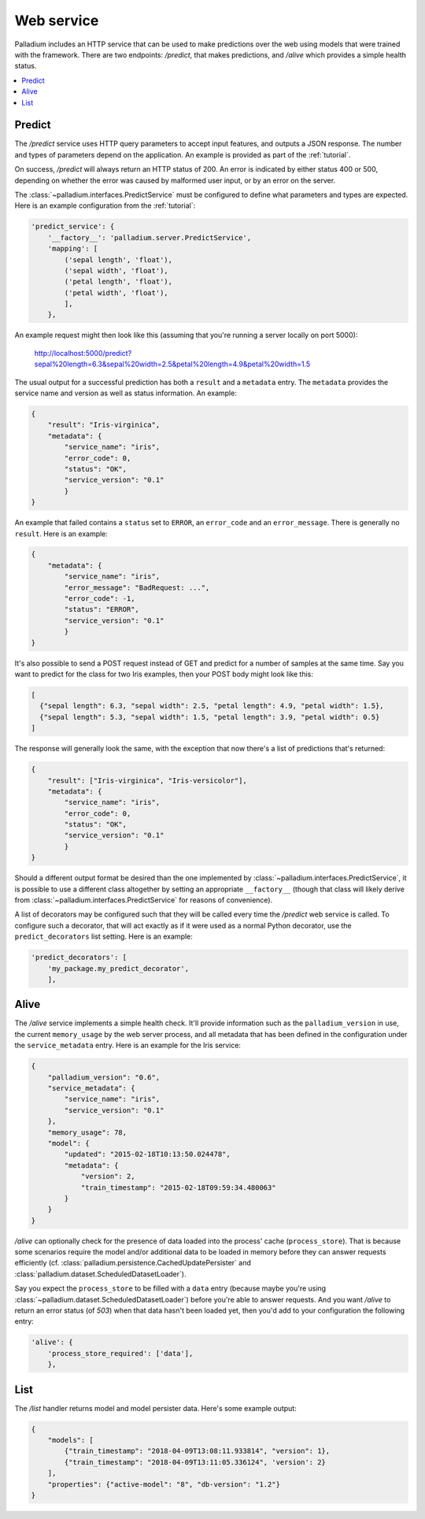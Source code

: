 .. _web-service:

Web service
===========

Palladium includes an HTTP service that can be used to make predictions over
the web using models that were trained with the framework.  There are
two endpoints: */predict*, that makes predictions, and */alive* which
provides a simple health status.

.. contents::
   :local:

Predict
-------

The */predict* service uses HTTP query parameters to accept input
features, and outputs a JSON response.  The number and types of
parameters depend on the application.  An example is provided as part
of the :ref:`tutorial`.

On success, */predict* will always return an HTTP status of 200.  An
error is indicated by either status 400 or 500, depending on whether
the error was caused by malformed user input, or by an error on the
server.

The :class:`~palladium.interfaces.PredictService` must be configured to
define what parameters and types are expected.  Here is an example
configuration from the :ref:`tutorial`:

.. code-block:: python

    'predict_service': {
        '__factory__': 'palladium.server.PredictService',
        'mapping': [
            ('sepal length', 'float'),
            ('sepal width', 'float'),
            ('petal length', 'float'),
            ('petal width', 'float'),
            ],
        },

An example request might then look like this (assuming that you're
running a server locally on port 5000):

  http://localhost:5000/predict?sepal%20length=6.3&sepal%20width=2.5&petal%20length=4.9&petal%20width=1.5

The usual output for a successful prediction has both a ``result`` and
a ``metadata`` entry. The ``metadata`` provides the service name and
version as well as status information. An example:

.. code-block:: json

  {
      "result": "Iris-virginica",
      "metadata": {
          "service_name": "iris",
          "error_code": 0,
          "status": "OK",
          "service_version": "0.1"
          }
  }

An example that failed contains a ``status`` set to ``ERROR``, an
``error_code`` and an ``error_message``.  There is generally no
``result``.  Here is an example:

.. code-block:: json

  {
      "metadata": {
          "service_name": "iris",
          "error_message": "BadRequest: ...",
          "error_code": -1,
          "status": "ERROR",
          "service_version": "0.1"
          }
  }

It's also possible to send a POST request instead of GET and predict
for a number of samples at the same time.  Say you want to predict for
the class for two Iris examples, then your POST body might look like
this:

.. code-block:: json

  [
    {"sepal length": 6.3, "sepal width": 2.5, "petal length": 4.9, "petal width": 1.5},
    {"sepal length": 5.3, "sepal width": 1.5, "petal length": 3.9, "petal width": 0.5}
  ]

The response will generally look the same, with the exception that now
there's a list of predictions that's returned:

.. code-block:: json

  {
      "result": ["Iris-virginica", "Iris-versicolor"],
      "metadata": {
          "service_name": "iris",
          "error_code": 0,
          "status": "OK",
          "service_version": "0.1"
          }
  }

Should a different output format be desired than the one implemented
by :class:`~palladium.interfaces.PredictService`, it is possible to use a
different class altogether by setting an appropriate ``__factory__``
(though that class will likely derive from
:class:`~palladium.interfaces.PredictService` for reasons of convenience).

A list of decorators may be configured such that they will be called
every time the */predict* web service is called.  To configure such a
decorator, that will act exactly as if it were used as a normal Python
decorator, use the ``predict_decorators`` list setting.  Here is an
example:

.. code-block:: python

    'predict_decorators': [
        'my_package.my_predict_decorator',
        ],

Alive
-----

The */alive* service implements a simple health check.  It'll provide
information such as the ``palladium_version`` in use, the current
``memory_usage`` by the web server process, and all metadata that has
been defined in the configuration under the ``service_metadata``
entry. Here is an example for the Iris service:

.. code-block:: json

  {
      "palladium_version": "0.6",
      "service_metadata": {
          "service_name": "iris",
	  "service_version": "0.1"
      },
      "memory_usage": 78,
      "model": {
          "updated": "2015-02-18T10:13:50.024478",
	  "metadata": {
	      "version": 2,
	      "train_timestamp": "2015-02-18T09:59:34.480063"
	  }
      }
  }

*/alive* can optionally check for the presence of data loaded into the
process' cache (``process_store``).  That is because some scenarios
require the model and/or additional data to be loaded in memory before
they can answer requests efficiently
(cf. :class:`palladium.persistence.CachedUpdatePersister` and
:class:`palladium.dataset.ScheduledDatasetLoader`).

Say you expect the ``process_store`` to be filled with a ``data``
entry (because maybe you're using
:class:`~palladium.dataset.ScheduledDatasetLoader`) before you're able to
answer requests.  And you want */alive* to return an error status (of
*503*) when that data hasn't been loaded yet, then you'd add to your
configuration the following entry:

.. code-block:: python

    'alive': {
        'process_store_required': ['data'],
        },

List
----

The */list* handler returns model and model persister data.  Here's
some example output:

.. code-block:: json

   {
       "models": [
           {"train_timestamp": "2018-04-09T13:08:11.933814", "version": 1},
           {"train_timestamp": "2018-04-09T13:11:05.336124", 'version': 2}
       ],
       "properties": {"active-model": "8", "db-version": "1.2"}
   }
